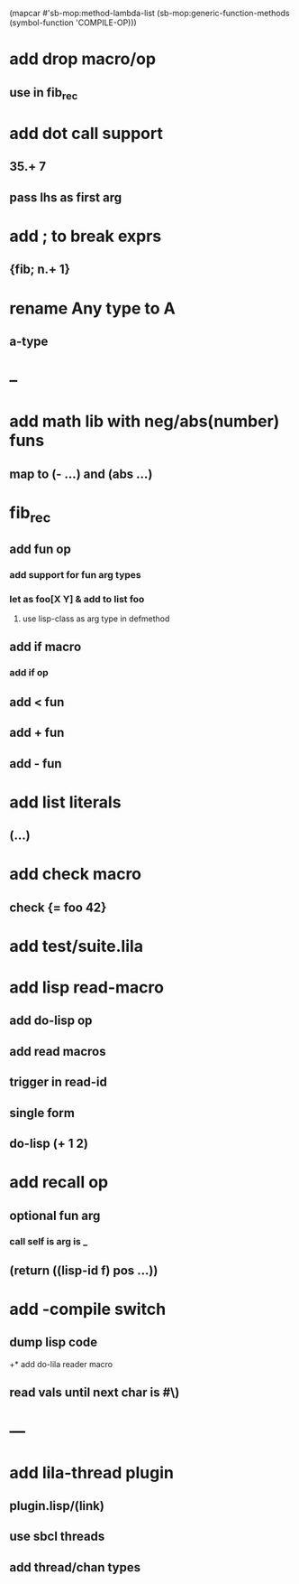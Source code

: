 (mapcar #'sb-mop:method-lambda-list 
        (sb-mop:generic-function-methods (symbol-function 'COMPILE-OP)))

* add drop macro/op
** use in fib_rec
* add dot call support
** 35.+ 7
** pass lhs as first arg
* add ; to break exprs
** {fib; n.+ 1}
* rename Any type to A
** a-type
* --
* add math lib with neg/abs(number) funs
** map to (- ...) and (abs ...)
* fib_rec
** add fun op
*** add support for fun arg types
*** let as foo[X Y] & add to list foo
**** use lisp-class as arg type in defmethod
** add if macro
*** add if op
** add < fun
** add + fun
** add - fun
* add list literals
** (...)
* add check macro
** check {= foo 42}
* add test/suite.lila
* add lisp read-macro
** add do-lisp op
** add read macros
** trigger in read-id
** single form
** do-lisp (+ 1 2)
* add recall op
** optional fun arg
*** call self is arg is _
** (return ((lisp-id f) pos ...))
* add -compile switch
** dump lisp code
+* add do-lila reader macro
** read vals until next char is #\)
* ---
* add lila-thread plugin
** plugin.lisp/(link)
** use sbcl threads
** add thread/chan types
